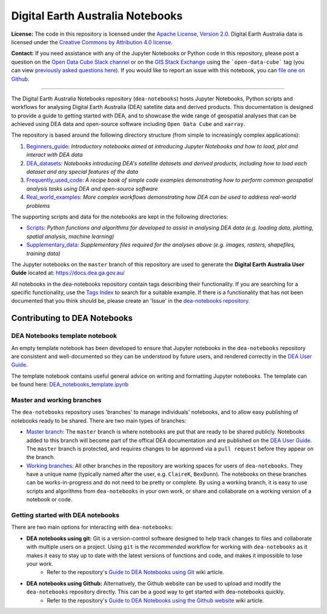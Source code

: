 .. Notebook Gallery Instructions:

Digital Earth Australia Notebooks
#################################

**License:** The code in this repository is licensed under the `Apache License, Version 2.0 <https://www.apache.org/licenses/LICENSE-2.0>`_. Digital Earth Australia data is licensed under the `Creative Commons by Attribution 4.0 license <https://creativecommons.org/licenses/by/4.0/>`_.

**Contact:** If you need assistance with any of the Jupyter Notebooks or Python code in this repository, please post a question on the `Open Data Cube Slack channel <http://slack.opendatacube.org/>`_ or on the `GIS Stack Exchange <https://gis.stackexchange.com/questions/ask?tags=open-data-cube>`_ using the ```open-data-cube``` tag (you can view `previously asked questions here <https://gis.stackexchange.com/questions/tagged/open-data-cube>`_). If you would like to report an issue with this notebook, you can `file one on Github <https://github.com/GeoscienceAustralia/dea-notebooks>`_.

----------

The Digital Earth Australia Notebooks repository (``dea-notebooks``) hosts Jupyter Notebooks, Python scripts and workflows for analysing Digital Earth Australia (DEA) satellite data and derived products. This documentation is designed to provide a guide to getting started with DEA, and to showcase the wide range of geospatial analyses that can be achieved using DEA data and open-source software including ``Open Data Cube`` and ``xarray``.

The repository is based around the following directory structure (from simple to increasingly complex applications):

1. `Beginners_guide <https://github.com/GeoscienceAustralia/dea-notebooks/tree/master/Beginners_guide>`_: *Introductory notebooks aimed at introducing Jupyter Notebooks and how to load, plot and interact with DEA data*

2. `DEA_datasets <https://github.com/GeoscienceAustralia/dea-notebooks/tree/master/DEA_datasets>`_: *Notebooks introducing DEA's satellite datasets and derived products, including how to load each dataset and any special features of the data*

3. `Frequently_used_code <https://github.com/GeoscienceAustralia/dea-notebooks/tree/master/Frequently_used_code>`_: *A recipe book of simple code examples demonstrating how to perform common geospatial analysis tasks using DEA and open-source software*

4. `Real_world_examples <https://github.com/GeoscienceAustralia/dea-notebooks/tree/master/Real_world_examples>`_: *More complex workflows demonstrating how DEA can be used to address real-world problems*

The supporting scripts and data for the notebooks are kept in the following directories:

- `Scripts <https://github.com/GeoscienceAustralia/dea-notebooks/tree/master/Scripts>`_: *Python functions and algorithms for developed to assist in analysing DEA data (e.g. loading data, plotting, spatial analysis, machine learning)* 

- `Supplementary_data <https://github.com/GeoscienceAustralia/dea-notebooks/tree/master/Supplementary_data>`_: *Supplementary files required for the analyses above (e.g. images, rasters, shapefiles, training data)*

The Jupyter notebooks on the ``master`` branch of this repository are used to generate the **Digital Earth Australia User Guide** located at: `<https://docs.dea.ga.gov.au/>`_

All notebooks in the dea-notebooks repository contain tags describing their functionality. If you are searching for a specific functionality, use the `Tags Index <https://docs.dea.ga.gov.au/genindex.html>`_ to search for a suitable example. If there is a functionality that has not been documented that you think should be, please create an 'Issue' in the `dea-notebooks repository. <https://github.com/GeoscienceAustralia/dea-notebooks/issues>`_


Contributing to DEA Notebooks
=============================

DEA Notebooks template notebook
-------------------------------
An empty template notebook has been developed to ensure that Jupyter notebooks in the ``dea-notebooks`` repository are consistent and well-documented so they can be understood by future users, and rendered correctly in the `DEA User Guide <https://docs.dea.ga.gov.au/>`_.

The template notebook contains useful general advice on writing and formatting Jupyter notebooks. The template can be found here: `DEA_notebooks_template.ipynb <https://github.com/GeoscienceAustralia/dea-notebooks/blob/master/DEA_notebooks_template.ipynb>`_

Master and working branches
---------------------------

The ``dea-notebooks`` repository uses 'branches' to manage individuals' notebooks, and to allow easy publishing of notebooks ready to be shared. There are two main types of branches:

* `Master branch <https://github.com/GeoscienceAustralia/dea-notebooks/tree/master>`_: The ``master`` branch is where notebooks are put that are ready to be shared publicly. Notebooks added to this branch will become part of the offical DEA documentation and are published on the `DEA User Guide <https://docs.dea.ga.gov.au/>`_. The ``master`` branch is protected, and requires changes to be approved via a ``pull request`` before they appear on the branch. 

* `Working branches <https://github.com/GeoscienceAustralia/dea-notebooks/branches>`_: All other branches in the repository are working spaces for users of ``dea-notebooks``. They have a unique name (typically named after the user, e.g. ``ClaireK``, ``BexDunn``). The notebooks on these branches can be works-in-progress and do not need to be pretty or complete. By using a working branch, it is easy to use scripts and algorithms from ``dea-notebooks`` in your own work, or share and collaborate on a working version of a notebook or code.

Getting started with DEA notebooks
----------------------------------

There are two main options for interacting with ``dea-notebooks``:

* **DEA notebooks using git:** Git is a version-control software designed to help track changes to files and collaborate with multiple users on a project. Using ``git`` is the *recommended* workflow for working with ``dea-notebooks`` as it makes it easy to stay up to date with the latest versions of functions and code, and makes it impossible to lose your work. 
    * Refer to the repository's `Guide to DEA Notebooks using Git <https://github.com/GeoscienceAustralia/dea-notebooks/wiki/Guide-to-using-Git-on-the-DEA-Sandbox>`_ wiki article.
* **DEA notebooks using Github:** Alternatively, the Github website can be used to upload and modify the ``dea-notebooks`` repository directly. This can be a good way to get started with dea-notebooks quickly. 
    * Refer to the repository's `Guide to DEA Notebooks using the Github website <https://github.com/GeoscienceAustralia/dea-notebooks/wiki/Guide-to-using-Git-on-the-DEA-Sandbox>`_ wiki article.
